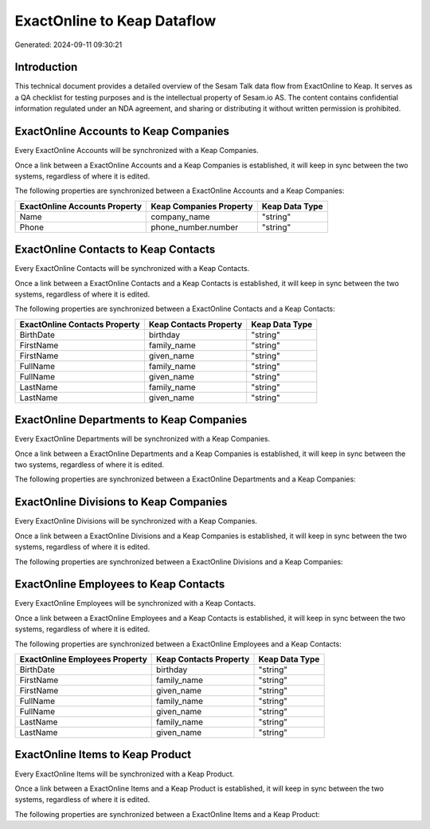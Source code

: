 ============================
ExactOnline to Keap Dataflow
============================

Generated: 2024-09-11 09:30:21

Introduction
------------

This technical document provides a detailed overview of the Sesam Talk data flow from ExactOnline to Keap. It serves as a QA checklist for testing purposes and is the intellectual property of Sesam.io AS. The content contains confidential information regulated under an NDA agreement, and sharing or distributing it without written permission is prohibited.

ExactOnline Accounts to Keap Companies
--------------------------------------
Every ExactOnline Accounts will be synchronized with a Keap Companies.

Once a link between a ExactOnline Accounts and a Keap Companies is established, it will keep in sync between the two systems, regardless of where it is edited.

The following properties are synchronized between a ExactOnline Accounts and a Keap Companies:

.. list-table::
   :header-rows: 1

   * - ExactOnline Accounts Property
     - Keap Companies Property
     - Keap Data Type
   * - Name
     - company_name
     - "string"
   * - Phone
     - phone_number.number
     - "string"


ExactOnline Contacts to Keap Contacts
-------------------------------------
Every ExactOnline Contacts will be synchronized with a Keap Contacts.

Once a link between a ExactOnline Contacts and a Keap Contacts is established, it will keep in sync between the two systems, regardless of where it is edited.

The following properties are synchronized between a ExactOnline Contacts and a Keap Contacts:

.. list-table::
   :header-rows: 1

   * - ExactOnline Contacts Property
     - Keap Contacts Property
     - Keap Data Type
   * - BirthDate
     - birthday
     - "string"
   * - FirstName
     - family_name
     - "string"
   * - FirstName
     - given_name
     - "string"
   * - FullName
     - family_name
     - "string"
   * - FullName
     - given_name
     - "string"
   * - LastName
     - family_name
     - "string"
   * - LastName
     - given_name
     - "string"


ExactOnline Departments to Keap Companies
-----------------------------------------
Every ExactOnline Departments will be synchronized with a Keap Companies.

Once a link between a ExactOnline Departments and a Keap Companies is established, it will keep in sync between the two systems, regardless of where it is edited.

The following properties are synchronized between a ExactOnline Departments and a Keap Companies:

.. list-table::
   :header-rows: 1

   * - ExactOnline Departments Property
     - Keap Companies Property
     - Keap Data Type


ExactOnline Divisions to Keap Companies
---------------------------------------
Every ExactOnline Divisions will be synchronized with a Keap Companies.

Once a link between a ExactOnline Divisions and a Keap Companies is established, it will keep in sync between the two systems, regardless of where it is edited.

The following properties are synchronized between a ExactOnline Divisions and a Keap Companies:

.. list-table::
   :header-rows: 1

   * - ExactOnline Divisions Property
     - Keap Companies Property
     - Keap Data Type


ExactOnline Employees to Keap Contacts
--------------------------------------
Every ExactOnline Employees will be synchronized with a Keap Contacts.

Once a link between a ExactOnline Employees and a Keap Contacts is established, it will keep in sync between the two systems, regardless of where it is edited.

The following properties are synchronized between a ExactOnline Employees and a Keap Contacts:

.. list-table::
   :header-rows: 1

   * - ExactOnline Employees Property
     - Keap Contacts Property
     - Keap Data Type
   * - BirthDate
     - birthday
     - "string"
   * - FirstName
     - family_name
     - "string"
   * - FirstName
     - given_name
     - "string"
   * - FullName
     - family_name
     - "string"
   * - FullName
     - given_name
     - "string"
   * - LastName
     - family_name
     - "string"
   * - LastName
     - given_name
     - "string"


ExactOnline Items to Keap Product
---------------------------------
Every ExactOnline Items will be synchronized with a Keap Product.

Once a link between a ExactOnline Items and a Keap Product is established, it will keep in sync between the two systems, regardless of where it is edited.

The following properties are synchronized between a ExactOnline Items and a Keap Product:

.. list-table::
   :header-rows: 1

   * - ExactOnline Items Property
     - Keap Product Property
     - Keap Data Type

